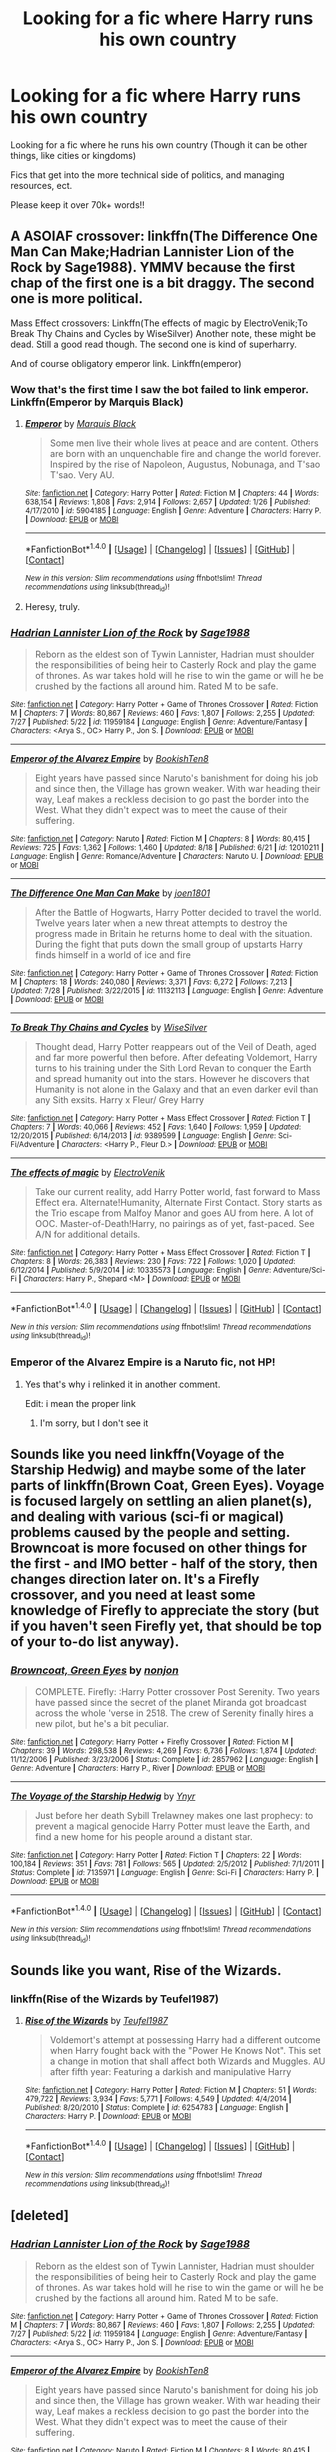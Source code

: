 #+TITLE: Looking for a fic where Harry runs his own country

* Looking for a fic where Harry runs his own country
:PROPERTIES:
:Author: laserthrasher1
:Score: 8
:DateUnix: 1471886496.0
:DateShort: 2016-Aug-22
:FlairText: Request
:END:
Looking for a fic where he runs his own country (Though it can be other things, like cities or kingdoms)

Fics that get into the more technical side of politics, and managing resources, ect.

Please keep it over 70k+ words!!


** A ASOIAF crossover: linkffn(The Difference One Man Can Make;Hadrian Lannister Lion of the Rock by Sage1988). YMMV because the first chap of the first one is a bit draggy. The second one is more political.

Mass Effect crossovers: Linkffn(The effects of magic by ElectroVenik;To Break Thy Chains and Cycles by WiseSilver) Another note, these might be dead. Still a good read though. The second one is kind of superharry.

And of course obligatory emperor link. Linkffn(emperor)
:PROPERTIES:
:Author: firingmahlazors
:Score: 4
:DateUnix: 1471888818.0
:DateShort: 2016-Aug-22
:END:

*** Wow that's the first time I saw the bot failed to link emperor. Linkffn(Emperor by Marquis Black)
:PROPERTIES:
:Author: firingmahlazors
:Score: 4
:DateUnix: 1471889093.0
:DateShort: 2016-Aug-22
:END:

**** [[http://www.fanfiction.net/s/5904185/1/][*/Emperor/*]] by [[https://www.fanfiction.net/u/1227033/Marquis-Black][/Marquis Black/]]

#+begin_quote
  Some men live their whole lives at peace and are content. Others are born with an unquenchable fire and change the world forever. Inspired by the rise of Napoleon, Augustus, Nobunaga, and T'sao T'sao. Very AU.
#+end_quote

^{/Site/: [[http://www.fanfiction.net/][fanfiction.net]] *|* /Category/: Harry Potter *|* /Rated/: Fiction M *|* /Chapters/: 44 *|* /Words/: 638,154 *|* /Reviews/: 1,808 *|* /Favs/: 2,914 *|* /Follows/: 2,657 *|* /Updated/: 1/26 *|* /Published/: 4/17/2010 *|* /id/: 5904185 *|* /Language/: English *|* /Genre/: Adventure *|* /Characters/: Harry P. *|* /Download/: [[http://www.ff2ebook.com/old/ffn-bot/index.php?id=5904185&source=ff&filetype=epub][EPUB]] or [[http://www.ff2ebook.com/old/ffn-bot/index.php?id=5904185&source=ff&filetype=mobi][MOBI]]}

--------------

*FanfictionBot*^{1.4.0} *|* [[[https://github.com/tusing/reddit-ffn-bot/wiki/Usage][Usage]]] | [[[https://github.com/tusing/reddit-ffn-bot/wiki/Changelog][Changelog]]] | [[[https://github.com/tusing/reddit-ffn-bot/issues/][Issues]]] | [[[https://github.com/tusing/reddit-ffn-bot/][GitHub]]] | [[[https://www.reddit.com/message/compose?to=tusing][Contact]]]

^{/New in this version: Slim recommendations using/ ffnbot!slim! /Thread recommendations using/ linksub(thread_id)!}
:PROPERTIES:
:Author: FanfictionBot
:Score: 1
:DateUnix: 1471889132.0
:DateShort: 2016-Aug-22
:END:


**** Heresy, truly.
:PROPERTIES:
:Author: Magnive
:Score: 1
:DateUnix: 1471989984.0
:DateShort: 2016-Aug-24
:END:


*** [[http://www.fanfiction.net/s/11959184/1/][*/Hadrian Lannister Lion of the Rock/*]] by [[https://www.fanfiction.net/u/1668784/Sage1988][/Sage1988/]]

#+begin_quote
  Reborn as the eldest son of Tywin Lannister, Hadrian must shoulder the responsibilities of being heir to Casterly Rock and play the game of thrones. As war takes hold will he rise to win the game or will he be crushed by the factions all around him. Rated M to be safe.
#+end_quote

^{/Site/: [[http://www.fanfiction.net/][fanfiction.net]] *|* /Category/: Harry Potter + Game of Thrones Crossover *|* /Rated/: Fiction M *|* /Chapters/: 7 *|* /Words/: 80,867 *|* /Reviews/: 460 *|* /Favs/: 1,807 *|* /Follows/: 2,255 *|* /Updated/: 7/27 *|* /Published/: 5/22 *|* /id/: 11959184 *|* /Language/: English *|* /Genre/: Adventure/Fantasy *|* /Characters/: <Arya S., OC> Harry P., Jon S. *|* /Download/: [[http://www.ff2ebook.com/old/ffn-bot/index.php?id=11959184&source=ff&filetype=epub][EPUB]] or [[http://www.ff2ebook.com/old/ffn-bot/index.php?id=11959184&source=ff&filetype=mobi][MOBI]]}

--------------

[[http://www.fanfiction.net/s/12010211/1/][*/Emperor of the Alvarez Empire/*]] by [[https://www.fanfiction.net/u/6826549/BookishTen8][/BookishTen8/]]

#+begin_quote
  Eight years have passed since Naruto's banishment for doing his job and since then, the Village has grown weaker. With war heading their way, Leaf makes a reckless decision to go past the border into the West. What they didn't expect was to meet the cause of their suffering.
#+end_quote

^{/Site/: [[http://www.fanfiction.net/][fanfiction.net]] *|* /Category/: Naruto *|* /Rated/: Fiction M *|* /Chapters/: 8 *|* /Words/: 80,415 *|* /Reviews/: 725 *|* /Favs/: 1,362 *|* /Follows/: 1,460 *|* /Updated/: 8/18 *|* /Published/: 6/21 *|* /id/: 12010211 *|* /Language/: English *|* /Genre/: Romance/Adventure *|* /Characters/: Naruto U. *|* /Download/: [[http://www.ff2ebook.com/old/ffn-bot/index.php?id=12010211&source=ff&filetype=epub][EPUB]] or [[http://www.ff2ebook.com/old/ffn-bot/index.php?id=12010211&source=ff&filetype=mobi][MOBI]]}

--------------

[[http://www.fanfiction.net/s/11132113/1/][*/The Difference One Man Can Make/*]] by [[https://www.fanfiction.net/u/6132825/joen1801][/joen1801/]]

#+begin_quote
  After the Battle of Hogwarts, Harry Potter decided to travel the world. Twelve years later when a new threat attempts to destroy the progress made in Britain he returns home to deal with the situation. During the fight that puts down the small group of upstarts Harry finds himself in a world of ice and fire
#+end_quote

^{/Site/: [[http://www.fanfiction.net/][fanfiction.net]] *|* /Category/: Harry Potter + Game of Thrones Crossover *|* /Rated/: Fiction M *|* /Chapters/: 18 *|* /Words/: 240,080 *|* /Reviews/: 3,371 *|* /Favs/: 6,272 *|* /Follows/: 7,213 *|* /Updated/: 7/28 *|* /Published/: 3/22/2015 *|* /id/: 11132113 *|* /Language/: English *|* /Genre/: Adventure *|* /Download/: [[http://www.ff2ebook.com/old/ffn-bot/index.php?id=11132113&source=ff&filetype=epub][EPUB]] or [[http://www.ff2ebook.com/old/ffn-bot/index.php?id=11132113&source=ff&filetype=mobi][MOBI]]}

--------------

[[http://www.fanfiction.net/s/9389599/1/][*/To Break Thy Chains and Cycles/*]] by [[https://www.fanfiction.net/u/4512606/WiseSilver][/WiseSilver/]]

#+begin_quote
  Thought dead, Harry Potter reappears out of the Veil of Death, aged and far more powerful then before. After defeating Voldemort, Harry turns to his training under the Sith Lord Revan to conquer the Earth and spread humanity out into the stars. However he discovers that Humanity is not alone in the Galaxy and that an even darker evil than any Sith exsits. Harry x Fleur/ Grey Harry
#+end_quote

^{/Site/: [[http://www.fanfiction.net/][fanfiction.net]] *|* /Category/: Harry Potter + Mass Effect Crossover *|* /Rated/: Fiction T *|* /Chapters/: 7 *|* /Words/: 40,066 *|* /Reviews/: 452 *|* /Favs/: 1,640 *|* /Follows/: 1,959 *|* /Updated/: 12/20/2015 *|* /Published/: 6/14/2013 *|* /id/: 9389599 *|* /Language/: English *|* /Genre/: Sci-Fi/Adventure *|* /Characters/: <Harry P., Fleur D.> *|* /Download/: [[http://www.ff2ebook.com/old/ffn-bot/index.php?id=9389599&source=ff&filetype=epub][EPUB]] or [[http://www.ff2ebook.com/old/ffn-bot/index.php?id=9389599&source=ff&filetype=mobi][MOBI]]}

--------------

[[http://www.fanfiction.net/s/10335573/1/][*/The effects of magic/*]] by [[https://www.fanfiction.net/u/2563933/ElectroVenik][/ElectroVenik/]]

#+begin_quote
  Take our current reality, add Harry Potter world, fast forward to Mass Effect era. Alternate!Humanity, Alternate First Contact. Story starts as the Trio escape from Malfoy Manor and goes AU from here. A lot of OOC. Master-of-Death!Harry, no pairings as of yet, fast-paced. See A/N for additional details.
#+end_quote

^{/Site/: [[http://www.fanfiction.net/][fanfiction.net]] *|* /Category/: Harry Potter + Mass Effect Crossover *|* /Rated/: Fiction T *|* /Chapters/: 8 *|* /Words/: 26,383 *|* /Reviews/: 230 *|* /Favs/: 722 *|* /Follows/: 1,020 *|* /Updated/: 6/12/2014 *|* /Published/: 5/9/2014 *|* /id/: 10335573 *|* /Language/: English *|* /Genre/: Adventure/Sci-Fi *|* /Characters/: Harry P., Shepard <M> *|* /Download/: [[http://www.ff2ebook.com/old/ffn-bot/index.php?id=10335573&source=ff&filetype=epub][EPUB]] or [[http://www.ff2ebook.com/old/ffn-bot/index.php?id=10335573&source=ff&filetype=mobi][MOBI]]}

--------------

*FanfictionBot*^{1.4.0} *|* [[[https://github.com/tusing/reddit-ffn-bot/wiki/Usage][Usage]]] | [[[https://github.com/tusing/reddit-ffn-bot/wiki/Changelog][Changelog]]] | [[[https://github.com/tusing/reddit-ffn-bot/issues/][Issues]]] | [[[https://github.com/tusing/reddit-ffn-bot/][GitHub]]] | [[[https://www.reddit.com/message/compose?to=tusing][Contact]]]

^{/New in this version: Slim recommendations using/ ffnbot!slim! /Thread recommendations using/ linksub(thread_id)!}
:PROPERTIES:
:Author: FanfictionBot
:Score: 1
:DateUnix: 1471888878.0
:DateShort: 2016-Aug-22
:END:


*** Emperor of the Alvarez Empire is a Naruto fic, not HP!
:PROPERTIES:
:Author: laserthrasher1
:Score: 0
:DateUnix: 1471890436.0
:DateShort: 2016-Aug-22
:END:

**** Yes that's why i relinked it in another comment.

Edit: i mean the proper link
:PROPERTIES:
:Author: firingmahlazors
:Score: 2
:DateUnix: 1471891143.0
:DateShort: 2016-Aug-22
:END:

***** I'm sorry, but I don't see it
:PROPERTIES:
:Author: laserthrasher1
:Score: 1
:DateUnix: 1471896582.0
:DateShort: 2016-Aug-23
:END:


** Sounds like you need linkffn(Voyage of the Starship Hedwig) and maybe some of the later parts of linkffn(Brown Coat, Green Eyes). Voyage is focused largely on settling an alien planet(s), and dealing with various (sci-fi or magical) problems caused by the people and setting. Browncoat is more focused on other things for the first - and IMO better - half of the story, then changes direction later on. It's a Firefly crossover, and you need at least some knowledge of Firefly to appreciate the story (but if you haven't seen Firefly yet, that should be top of your to-do list anyway).
:PROPERTIES:
:Author: waylandertheslayer
:Score: 2
:DateUnix: 1471906136.0
:DateShort: 2016-Aug-23
:END:

*** [[http://www.fanfiction.net/s/2857962/1/][*/Browncoat, Green Eyes/*]] by [[https://www.fanfiction.net/u/649528/nonjon][/nonjon/]]

#+begin_quote
  COMPLETE. Firefly: :Harry Potter crossover Post Serenity. Two years have passed since the secret of the planet Miranda got broadcast across the whole 'verse in 2518. The crew of Serenity finally hires a new pilot, but he's a bit peculiar.
#+end_quote

^{/Site/: [[http://www.fanfiction.net/][fanfiction.net]] *|* /Category/: Harry Potter + Firefly Crossover *|* /Rated/: Fiction M *|* /Chapters/: 39 *|* /Words/: 298,538 *|* /Reviews/: 4,269 *|* /Favs/: 6,736 *|* /Follows/: 1,874 *|* /Updated/: 11/12/2006 *|* /Published/: 3/23/2006 *|* /Status/: Complete *|* /id/: 2857962 *|* /Language/: English *|* /Genre/: Adventure *|* /Characters/: Harry P., River *|* /Download/: [[http://www.ff2ebook.com/old/ffn-bot/index.php?id=2857962&source=ff&filetype=epub][EPUB]] or [[http://www.ff2ebook.com/old/ffn-bot/index.php?id=2857962&source=ff&filetype=mobi][MOBI]]}

--------------

[[http://www.fanfiction.net/s/7135971/1/][*/The Voyage of the Starship Hedwig/*]] by [[https://www.fanfiction.net/u/2409341/Ynyr][/Ynyr/]]

#+begin_quote
  Just before her death Sybill Trelawney makes one last prophecy: to prevent a magical genocide Harry Potter must leave the Earth, and find a new home for his people around a distant star.
#+end_quote

^{/Site/: [[http://www.fanfiction.net/][fanfiction.net]] *|* /Category/: Harry Potter *|* /Rated/: Fiction T *|* /Chapters/: 22 *|* /Words/: 100,184 *|* /Reviews/: 351 *|* /Favs/: 781 *|* /Follows/: 565 *|* /Updated/: 2/5/2012 *|* /Published/: 7/1/2011 *|* /Status/: Complete *|* /id/: 7135971 *|* /Language/: English *|* /Genre/: Sci-Fi *|* /Characters/: Harry P. *|* /Download/: [[http://www.ff2ebook.com/old/ffn-bot/index.php?id=7135971&source=ff&filetype=epub][EPUB]] or [[http://www.ff2ebook.com/old/ffn-bot/index.php?id=7135971&source=ff&filetype=mobi][MOBI]]}

--------------

*FanfictionBot*^{1.4.0} *|* [[[https://github.com/tusing/reddit-ffn-bot/wiki/Usage][Usage]]] | [[[https://github.com/tusing/reddit-ffn-bot/wiki/Changelog][Changelog]]] | [[[https://github.com/tusing/reddit-ffn-bot/issues/][Issues]]] | [[[https://github.com/tusing/reddit-ffn-bot/][GitHub]]] | [[[https://www.reddit.com/message/compose?to=tusing][Contact]]]

^{/New in this version: Slim recommendations using/ ffnbot!slim! /Thread recommendations using/ linksub(thread_id)!}
:PROPERTIES:
:Author: FanfictionBot
:Score: 1
:DateUnix: 1471906173.0
:DateShort: 2016-Aug-23
:END:


** Sounds like you want, Rise of the Wizards.
:PROPERTIES:
:Author: GoldBear_
:Score: 2
:DateUnix: 1471888582.0
:DateShort: 2016-Aug-22
:END:

*** linkffn(Rise of the Wizards by Teufel1987)
:PROPERTIES:
:Author: TyrialFrost
:Score: 1
:DateUnix: 1471937316.0
:DateShort: 2016-Aug-23
:END:

**** [[http://www.fanfiction.net/s/6254783/1/][*/Rise of the Wizards/*]] by [[https://www.fanfiction.net/u/1729392/Teufel1987][/Teufel1987/]]

#+begin_quote
  Voldemort's attempt at possessing Harry had a different outcome when Harry fought back with the "Power He Knows Not". This set a change in motion that shall affect both Wizards and Muggles. AU after fifth year: Featuring a darkish and manipulative Harry
#+end_quote

^{/Site/: [[http://www.fanfiction.net/][fanfiction.net]] *|* /Category/: Harry Potter *|* /Rated/: Fiction M *|* /Chapters/: 51 *|* /Words/: 479,722 *|* /Reviews/: 3,934 *|* /Favs/: 5,771 *|* /Follows/: 4,549 *|* /Updated/: 4/4/2014 *|* /Published/: 8/20/2010 *|* /Status/: Complete *|* /id/: 6254783 *|* /Language/: English *|* /Characters/: Harry P. *|* /Download/: [[http://www.ff2ebook.com/old/ffn-bot/index.php?id=6254783&source=ff&filetype=epub][EPUB]] or [[http://www.ff2ebook.com/old/ffn-bot/index.php?id=6254783&source=ff&filetype=mobi][MOBI]]}

--------------

*FanfictionBot*^{1.4.0} *|* [[[https://github.com/tusing/reddit-ffn-bot/wiki/Usage][Usage]]] | [[[https://github.com/tusing/reddit-ffn-bot/wiki/Changelog][Changelog]]] | [[[https://github.com/tusing/reddit-ffn-bot/issues/][Issues]]] | [[[https://github.com/tusing/reddit-ffn-bot/][GitHub]]] | [[[https://www.reddit.com/message/compose?to=tusing][Contact]]]

^{/New in this version: Slim recommendations using/ ffnbot!slim! /Thread recommendations using/ linksub(thread_id)!}
:PROPERTIES:
:Author: FanfictionBot
:Score: 1
:DateUnix: 1471937327.0
:DateShort: 2016-Aug-23
:END:


** [deleted]
:PROPERTIES:
:Score: 1
:DateUnix: 1471888836.0
:DateShort: 2016-Aug-22
:END:

*** [[http://www.fanfiction.net/s/11959184/1/][*/Hadrian Lannister Lion of the Rock/*]] by [[https://www.fanfiction.net/u/1668784/Sage1988][/Sage1988/]]

#+begin_quote
  Reborn as the eldest son of Tywin Lannister, Hadrian must shoulder the responsibilities of being heir to Casterly Rock and play the game of thrones. As war takes hold will he rise to win the game or will he be crushed by the factions all around him. Rated M to be safe.
#+end_quote

^{/Site/: [[http://www.fanfiction.net/][fanfiction.net]] *|* /Category/: Harry Potter + Game of Thrones Crossover *|* /Rated/: Fiction M *|* /Chapters/: 7 *|* /Words/: 80,867 *|* /Reviews/: 460 *|* /Favs/: 1,807 *|* /Follows/: 2,255 *|* /Updated/: 7/27 *|* /Published/: 5/22 *|* /id/: 11959184 *|* /Language/: English *|* /Genre/: Adventure/Fantasy *|* /Characters/: <Arya S., OC> Harry P., Jon S. *|* /Download/: [[http://www.ff2ebook.com/old/ffn-bot/index.php?id=11959184&source=ff&filetype=epub][EPUB]] or [[http://www.ff2ebook.com/old/ffn-bot/index.php?id=11959184&source=ff&filetype=mobi][MOBI]]}

--------------

[[http://www.fanfiction.net/s/12010211/1/][*/Emperor of the Alvarez Empire/*]] by [[https://www.fanfiction.net/u/6826549/BookishTen8][/BookishTen8/]]

#+begin_quote
  Eight years have passed since Naruto's banishment for doing his job and since then, the Village has grown weaker. With war heading their way, Leaf makes a reckless decision to go past the border into the West. What they didn't expect was to meet the cause of their suffering.
#+end_quote

^{/Site/: [[http://www.fanfiction.net/][fanfiction.net]] *|* /Category/: Naruto *|* /Rated/: Fiction M *|* /Chapters/: 8 *|* /Words/: 80,415 *|* /Reviews/: 725 *|* /Favs/: 1,362 *|* /Follows/: 1,460 *|* /Updated/: 8/18 *|* /Published/: 6/21 *|* /id/: 12010211 *|* /Language/: English *|* /Genre/: Romance/Adventure *|* /Characters/: Naruto U. *|* /Download/: [[http://www.ff2ebook.com/old/ffn-bot/index.php?id=12010211&source=ff&filetype=epub][EPUB]] or [[http://www.ff2ebook.com/old/ffn-bot/index.php?id=12010211&source=ff&filetype=mobi][MOBI]]}

--------------

[[http://www.fanfiction.net/s/11132113/1/][*/The Difference One Man Can Make/*]] by [[https://www.fanfiction.net/u/6132825/joen1801][/joen1801/]]

#+begin_quote
  After the Battle of Hogwarts, Harry Potter decided to travel the world. Twelve years later when a new threat attempts to destroy the progress made in Britain he returns home to deal with the situation. During the fight that puts down the small group of upstarts Harry finds himself in a world of ice and fire
#+end_quote

^{/Site/: [[http://www.fanfiction.net/][fanfiction.net]] *|* /Category/: Harry Potter + Game of Thrones Crossover *|* /Rated/: Fiction M *|* /Chapters/: 18 *|* /Words/: 240,080 *|* /Reviews/: 3,371 *|* /Favs/: 6,272 *|* /Follows/: 7,213 *|* /Updated/: 7/28 *|* /Published/: 3/22/2015 *|* /id/: 11132113 *|* /Language/: English *|* /Genre/: Adventure *|* /Download/: [[http://www.ff2ebook.com/old/ffn-bot/index.php?id=11132113&source=ff&filetype=epub][EPUB]] or [[http://www.ff2ebook.com/old/ffn-bot/index.php?id=11132113&source=ff&filetype=mobi][MOBI]]}

--------------

[[http://www.fanfiction.net/s/9389599/1/][*/To Break Thy Chains and Cycles/*]] by [[https://www.fanfiction.net/u/4512606/WiseSilver][/WiseSilver/]]

#+begin_quote
  Thought dead, Harry Potter reappears out of the Veil of Death, aged and far more powerful then before. After defeating Voldemort, Harry turns to his training under the Sith Lord Revan to conquer the Earth and spread humanity out into the stars. However he discovers that Humanity is not alone in the Galaxy and that an even darker evil than any Sith exsits. Harry x Fleur/ Grey Harry
#+end_quote

^{/Site/: [[http://www.fanfiction.net/][fanfiction.net]] *|* /Category/: Harry Potter + Mass Effect Crossover *|* /Rated/: Fiction T *|* /Chapters/: 7 *|* /Words/: 40,066 *|* /Reviews/: 452 *|* /Favs/: 1,640 *|* /Follows/: 1,959 *|* /Updated/: 12/20/2015 *|* /Published/: 6/14/2013 *|* /id/: 9389599 *|* /Language/: English *|* /Genre/: Sci-Fi/Adventure *|* /Characters/: <Harry P., Fleur D.> *|* /Download/: [[http://www.ff2ebook.com/old/ffn-bot/index.php?id=9389599&source=ff&filetype=epub][EPUB]] or [[http://www.ff2ebook.com/old/ffn-bot/index.php?id=9389599&source=ff&filetype=mobi][MOBI]]}

--------------

[[http://www.fanfiction.net/s/10335573/1/][*/The effects of magic/*]] by [[https://www.fanfiction.net/u/2563933/ElectroVenik][/ElectroVenik/]]

#+begin_quote
  Take our current reality, add Harry Potter world, fast forward to Mass Effect era. Alternate!Humanity, Alternate First Contact. Story starts as the Trio escape from Malfoy Manor and goes AU from here. A lot of OOC. Master-of-Death!Harry, no pairings as of yet, fast-paced. See A/N for additional details.
#+end_quote

^{/Site/: [[http://www.fanfiction.net/][fanfiction.net]] *|* /Category/: Harry Potter + Mass Effect Crossover *|* /Rated/: Fiction T *|* /Chapters/: 8 *|* /Words/: 26,383 *|* /Reviews/: 230 *|* /Favs/: 722 *|* /Follows/: 1,020 *|* /Updated/: 6/12/2014 *|* /Published/: 5/9/2014 *|* /id/: 10335573 *|* /Language/: English *|* /Genre/: Adventure/Sci-Fi *|* /Characters/: Harry P., Shepard <M> *|* /Download/: [[http://www.ff2ebook.com/old/ffn-bot/index.php?id=10335573&source=ff&filetype=epub][EPUB]] or [[http://www.ff2ebook.com/old/ffn-bot/index.php?id=10335573&source=ff&filetype=mobi][MOBI]]}

--------------

*FanfictionBot*^{1.4.0} *|* [[[https://github.com/tusing/reddit-ffn-bot/wiki/Usage][Usage]]] | [[[https://github.com/tusing/reddit-ffn-bot/wiki/Changelog][Changelog]]] | [[[https://github.com/tusing/reddit-ffn-bot/issues/][Issues]]] | [[[https://github.com/tusing/reddit-ffn-bot/][GitHub]]] | [[[https://www.reddit.com/message/compose?to=tusing][Contact]]]

^{/New in this version: Slim recommendations using/ ffnbot!slim! /Thread recommendations using/ linksub(thread_id)!}
:PROPERTIES:
:Author: FanfictionBot
:Score: 1
:DateUnix: 1471888861.0
:DateShort: 2016-Aug-22
:END:


** I'm drawing a blank on the name, perhaps another redditor can help me out, but I remember Harry runs away from Hogwarts around the end of second year, Hermione eventually joins him, and Harry winds up being the youngest Prime Minister in UK history.
:PROPERTIES:
:Score: 1
:DateUnix: 1471916028.0
:DateShort: 2016-Aug-23
:END:

*** It's called Screw Them and the Sequel is We're Screwed I believe.

Edit: No it isnt, I know the fic you're on about but it wasn't this one. I'll look for you.

Edit 2: it's called "Harry's Had enough" where he leaves and the Sequel where he is the PM is called "Damn Wizards"
:PROPERTIES:
:Author: DamianBill
:Score: 2
:DateUnix: 1471994608.0
:DateShort: 2016-Aug-24
:END:

**** Thanks! Your second edit has the ones I'm looking for.

original: Harry's Had Enough

linkffn(7573003)

Sequel: Damn Wizards

linkffn(7782623)
:PROPERTIES:
:Score: 1
:DateUnix: 1471995145.0
:DateShort: 2016-Aug-24
:END:

***** [[http://www.fanfiction.net/s/7782623/1/][*/Damn Wizards/*]] by [[https://www.fanfiction.net/u/2936579/sprinter1988][/sprinter1988/]]

#+begin_quote
  This is the sequel to Harry's Had Enough. You don't have to read that first, but it might be better if you do. Harry in a position on power, he's a bit unscrupulous in this one. Dumbledore, Ministry and Death Eater bashing. Also a bit of Ron bashing and general wizard society bashing. H/Hr. Now Complete!
#+end_quote

^{/Site/: [[http://www.fanfiction.net/][fanfiction.net]] *|* /Category/: Harry Potter *|* /Rated/: Fiction T *|* /Chapters/: 7 *|* /Words/: 29,310 *|* /Reviews/: 807 *|* /Favs/: 2,990 *|* /Follows/: 1,484 *|* /Updated/: 7/21/2012 *|* /Published/: 1/28/2012 *|* /Status/: Complete *|* /id/: 7782623 *|* /Language/: English *|* /Characters/: Harry P., Hermione G. *|* /Download/: [[http://www.ff2ebook.com/old/ffn-bot/index.php?id=7782623&source=ff&filetype=epub][EPUB]] or [[http://www.ff2ebook.com/old/ffn-bot/index.php?id=7782623&source=ff&filetype=mobi][MOBI]]}

--------------

[[http://www.fanfiction.net/s/7573003/1/][*/Harry's had Enough/*]] by [[https://www.fanfiction.net/u/2936579/sprinter1988][/sprinter1988/]]

#+begin_quote
  Title pretty much says it all. OotP AU, some swear words. No pairing, though HP/HG is hinted at a little. Harry does what he should have done. Complete for now. Author's Note added!
#+end_quote

^{/Site/: [[http://www.fanfiction.net/][fanfiction.net]] *|* /Category/: Harry Potter *|* /Rated/: Fiction T *|* /Chapters/: 2 *|* /Words/: 5,128 *|* /Reviews/: 202 *|* /Favs/: 1,663 *|* /Follows/: 506 *|* /Updated/: 1/28/2012 *|* /Published/: 11/22/2011 *|* /Status/: Complete *|* /id/: 7573003 *|* /Language/: English *|* /Genre/: Hurt/Comfort/Angst *|* /Characters/: Harry P. *|* /Download/: [[http://www.ff2ebook.com/old/ffn-bot/index.php?id=7573003&source=ff&filetype=epub][EPUB]] or [[http://www.ff2ebook.com/old/ffn-bot/index.php?id=7573003&source=ff&filetype=mobi][MOBI]]}

--------------

*FanfictionBot*^{1.4.0} *|* [[[https://github.com/tusing/reddit-ffn-bot/wiki/Usage][Usage]]] | [[[https://github.com/tusing/reddit-ffn-bot/wiki/Changelog][Changelog]]] | [[[https://github.com/tusing/reddit-ffn-bot/issues/][Issues]]] | [[[https://github.com/tusing/reddit-ffn-bot/][GitHub]]] | [[[https://www.reddit.com/message/compose?to=tusing][Contact]]]

^{/New in this version: Slim recommendations using/ ffnbot!slim! /Thread recommendations using/ linksub(thread_id)!}
:PROPERTIES:
:Author: FanfictionBot
:Score: 2
:DateUnix: 1471995156.0
:DateShort: 2016-Aug-24
:END:


** linkffn(The Harem War by Radaslab)

Goes into a bit of it if memory serves, it's been ages since i last touched it though
:PROPERTIES:
:Author: Wirenfeldt
:Score: 1
:DateUnix: 1471891550.0
:DateShort: 2016-Aug-22
:END:

*** The moment I saw that name... no. Just no.
:PROPERTIES:
:Author: laserthrasher1
:Score: 4
:DateUnix: 1471910763.0
:DateShort: 2016-Aug-23
:END:

**** It's far worse than it seems at first glance.
:PROPERTIES:
:Author: Bobo54bc
:Score: 5
:DateUnix: 1471926482.0
:DateShort: 2016-Aug-23
:END:


*** [[http://www.fanfiction.net/s/5639518/1/][*/The Harem War/*]] by [[https://www.fanfiction.net/u/1806836/Radaslab][/Radaslab/]]

#+begin_quote
  AU post OoTP. Poor Harry. Sirius left him far more than a house and some money. Dumbledore is the Dark Lord? And what is he supposed to do with the women he was left? Sometimes, Pranks suck and others they are opportunities. H/Multi
#+end_quote

^{/Site/: [[http://www.fanfiction.net/][fanfiction.net]] *|* /Category/: Harry Potter *|* /Rated/: Fiction M *|* /Chapters/: 76 *|* /Words/: 749,417 *|* /Reviews/: 4,536 *|* /Favs/: 4,692 *|* /Follows/: 4,202 *|* /Updated/: 6/5/2011 *|* /Published/: 1/3/2010 *|* /id/: 5639518 *|* /Language/: English *|* /Genre/: Adventure/Romance *|* /Characters/: Harry P. *|* /Download/: [[http://www.ff2ebook.com/old/ffn-bot/index.php?id=5639518&source=ff&filetype=epub][EPUB]] or [[http://www.ff2ebook.com/old/ffn-bot/index.php?id=5639518&source=ff&filetype=mobi][MOBI]]}

--------------

*FanfictionBot*^{1.4.0} *|* [[[https://github.com/tusing/reddit-ffn-bot/wiki/Usage][Usage]]] | [[[https://github.com/tusing/reddit-ffn-bot/wiki/Changelog][Changelog]]] | [[[https://github.com/tusing/reddit-ffn-bot/issues/][Issues]]] | [[[https://github.com/tusing/reddit-ffn-bot/][GitHub]]] | [[[https://www.reddit.com/message/compose?to=tusing][Contact]]]

^{/New in this version: Slim recommendations using/ ffnbot!slim! /Thread recommendations using/ linksub(thread_id)!}
:PROPERTIES:
:Author: FanfictionBot
:Score: 2
:DateUnix: 1471891560.0
:DateShort: 2016-Aug-22
:END:

